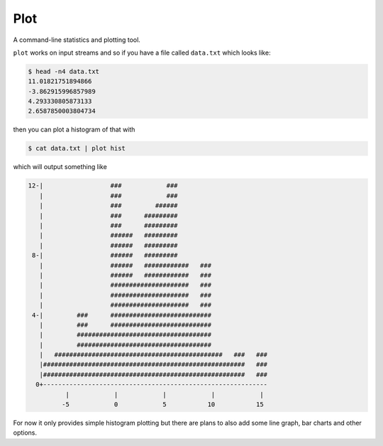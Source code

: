 Plot
====

A command-line statistics and plotting tool.

``plot`` works on input streams and so if you have a file called ``data.txt`` which looks like:

.. code-block:: bash

    $ head -n4 data.txt
    11.01821751894866
    -3.862915996857989
    4.293330805873133
    2.6587850003804734

then you can plot a histogram of that with

.. code-block:: bash

    $ cat data.txt | plot hist

which will output something like

.. code-block:: bash

    12-|                  ###            ###
       |                  ###            ###
       |                  ###         ######
       |                  ###      #########
       |                  ###      #########
       |                  ######   #########
       |                  ######   #########
     8-|                  ######   #########
       |                  ######   ############   ###
       |                  ######   ############   ###
       |                  #####################   ###
       |                  #####################   ###
       |                  #####################   ###
     4-|         ###      ###########################
       |         ###      ###########################
       |         ####################################
       |         ####################################
       |   #############################################   ###   ###
       |######################################################   ###
       |######################################################   ###
      0+------------------------------------------------------------
              |            |            |            |            |
             -5            0            5           10           15

For now it only provides simple histogram plotting
but there are plans to also add some line graph, bar charts and other options.
